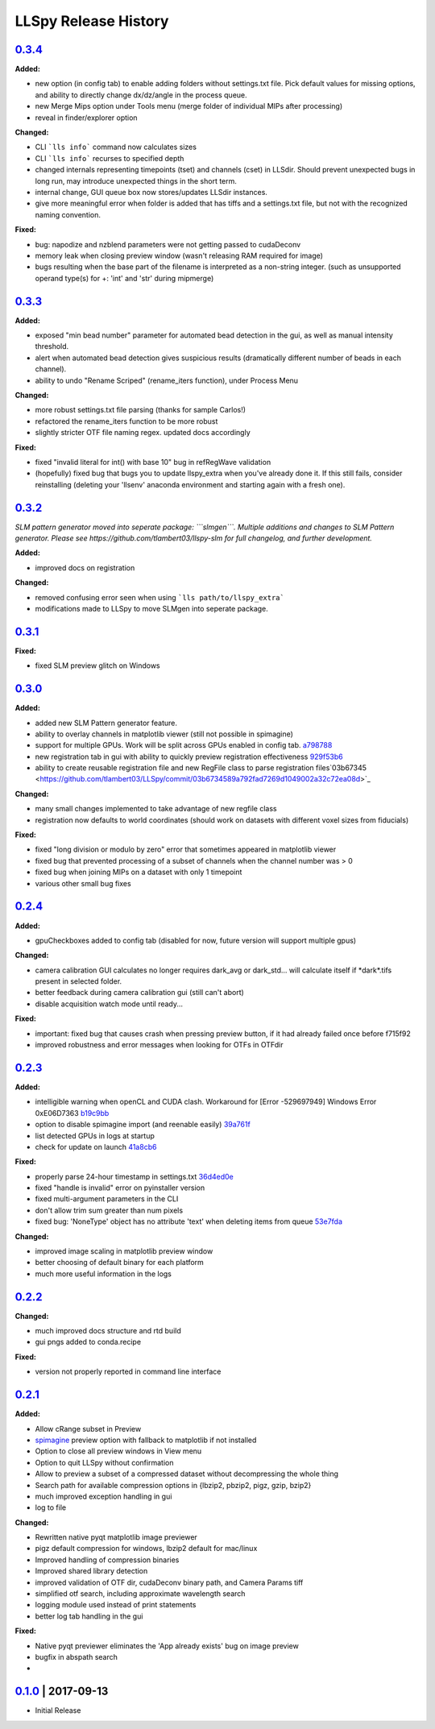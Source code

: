 LLSpy Release History
#####################

`0.3.4`_
========

**Added:**

* new option (in config tab) to enable adding folders without settings.txt file.  Pick default values for missing options, and ability to directly change dx/dz/angle in the process queue.
* new Merge Mips option under Tools menu (merge folder of individual MIPs after processing)
* reveal in finder/explorer option

**Changed:**

* CLI ```lls info``` command now calculates sizes
* CLI ```lls info``` recurses to specified depth
* changed internals representing timepoints (tset) and channels (cset) in LLSdir.  Should prevent unexpected bugs in long run, may introduce unexpected things in the short term.
* internal change, GUI queue box now stores/updates LLSdir instances.
* give more meaningful error when folder is added that has tiffs and a settings.txt file, but not with the recognized naming convention.

**Fixed:**

* bug: napodize and nzblend parameters were not getting passed to cudaDeconv
* memory leak when closing preview window (wasn't releasing RAM required for image)
* bugs resulting when the base part of the filename is interpreted as a non-string integer. (such as unsupported operand type(s) for +: 'int' and 'str' during mipmerge)



`0.3.3`_
========

**Added:**

* exposed "min bead number" parameter for automated bead detection in the gui, as well as manual intensity threshold.
* alert when automated bead detection gives suspicious results (dramatically different number of beads in each channel).
* ability to undo "Rename Scriped" (rename_iters function), under Process Menu

**Changed:**

* more robust settings.txt file parsing (thanks for sample Carlos!)
* refactored the rename_iters function to be more robust
* slightly stricter OTF file naming regex.  updated docs accordingly

**Fixed:**

* fixed "invalid literal for int() with base 10" bug in refRegWave validation
* (hopefully) fixed bug that bugs you to update llspy_extra when you've already done it.  If this still fails, consider reinstalling (deleting your 'llsenv' anaconda environment and starting again with a fresh one).

`0.3.2`_
========

*SLM pattern generator moved into seperate package: ```slmgen```.  Multiple additions and changes to SLM Pattern generator.  Please see https://github.com/tlambert03/llspy-slm for full changelog, and further development.*

**Added:**

* improved docs on registration

**Changed:**

* removed confusing error seen when using ```lls path/to/llspy_extra```
* modifications made to LLSpy to move SLMgen into seperate package.


`0.3.1`_
========

**Fixed:**

* fixed SLM preview glitch on Windows

`0.3.0`_
========

**Added:**

* added new SLM Pattern generator feature.
* ability to overlay channels in matplotlib viewer (still not possible in spimagine)
* support for multiple GPUs. Work will be split across GPUs enabled in config tab. `a798788  <https://github.com/tlambert03/LLSpy/commit/a79878831edc0e66dd6a2f7a4700b64f908c7fb8>`_
* new registration tab in gui with ability to quickly preview registration effectiveness `929f53b6 <https://github.com/tlambert03/LLSpy/commit/929f53b65396aa60aab69220b9ae5e8117dc65bf>`_
* ability to create reusable registration file and new RegFile class to parse registration files`03b67345 <https://github.com/tlambert03/LLSpy/commit/03b6734589a792fad7269d1049002a32c72ea08d>`_


**Changed:**

* many small changes implemented to take advantage of new regfile class
* registration now defaults to world coordinates (should work on datasets with different voxel sizes from fiducials)

**Fixed:**

* fixed "long division or modulo by zero" error that sometimes appeared in matplotlib viewer
* fixed bug that prevented processing of a subset of channels when the channel number was > 0
* fixed bug when joining MIPs on a dataset with only 1 timepoint
* various other small bug fixes


`0.2.4`_
========

**Added:**

* gpuCheckboxes added to config tab (disabled for now, future version will support multiple gpus)

**Changed:**

* camera calibration GUI calculates no longer requires dark_avg or dark_std... will calculate itself if \*dark\*.tifs present in selected folder.
* better feedback during camera calibration gui (still can't abort)
* disable acquisition watch mode until ready...

**Fixed:**

* important: fixed bug that causes crash when pressing preview button, if it had already failed once before f715f92
* improved robustness and error messages when looking for OTFs in OTFdir

`0.2.3`_
========

**Added:**

* intelligible warning when openCL and CUDA clash.  Workaround for [Error -529697949] Windows Error 0xE06D7363 `b19c9bb <https://github.com/tlambert03/LLSpy/commit/b19c9bb15d589464df666cbc8537f91ee35c2456>`_
* option to disable spimagine import (and reenable easily) `39a761f <https://github.com/tlambert03/LLSpy/commit/39a761f1122416115d0d0df62f84f1e66ddaa700>`_
* list detected GPUs in logs at startup
* check for update on launch `41a8cb6 <https://github.com/tlambert03/LLSpy/commit/41a8cb6b465838f6542ffb6e4af2eadcf3aa4b63>`_

**Fixed:**

* properly parse 24-hour timestamp in settings.txt `36d4ed0e <https://github.com/tlambert03/LLSpy/commit/36d4ed0e71e5a6a7dcae62cd778a0e48f3d29610>`_
* fixed "handle is invalid" error on pyinstaller version
* fixed multi-argument parameters in the CLI
* don't allow trim sum greater than num pixels
* fixed bug: 'NoneType' object has no attribute 'text' when deleting items from queue `53e7fda <https://github.com/tlambert03/LLSpy/commit/53e7fda0c5cbf25a4071083a58e08de64de5bb38>`_

**Changed:**

* improved image scaling in matplotlib preview window
* better choosing of default binary for each platform
* much more useful information in the logs


`0.2.2`_
========

**Changed:**

* much improved docs structure and rtd build
* gui pngs added to conda.recipe

**Fixed:**

* version not properly reported in command line interface


`0.2.1`_
========

**Added:**

* Allow cRange subset in Preview
* `spimagine <https://github.com/maweigert/spimagine>`_ preview option with fallback to matplotlib if not installed
* Option to close all preview windows in View menu
* Option to quit LLSpy without confirmation
* Allow to preview a subset of a compressed dataset without decompressing the whole thing
* Search path for available compression options in {lbzip2, pbzip2, pigz, gzip, bzip2}
* much improved exception handling in gui
* log to file

**Changed:**

* Rewritten native pyqt matplotlib image previewer
* pigz default compression for windows, lbzip2 default for mac/linux
* Improved handling of compression binaries
* Improved shared library detection
* improved validation of OTF dir, cudaDeconv binary path, and Camera Params tiff
* simplified otf search, including approximate wavelength search
* logging module used instead of print statements
* better log tab handling in the gui

**Fixed:**

* Native pyqt previewer eliminates the 'App already exists' bug on image preview
* bugfix in abspath search
*

`0.1.0`_ | 2017-09-13
=====================

* Initial Release


.. _Next release: https://github.com/tlambert03/LLSpy/

.. _0.3.4: https://github.com/tlambert03/LLSpy/releases/0.3.4
.. _0.3.3: https://github.com/tlambert03/LLSpy/releases/0.3.3
.. _0.3.2: https://github.com/tlambert03/LLSpy/releases/0.3.2
.. _0.3.1: https://github.com/tlambert03/LLSpy/releases/0.3.1
.. _0.3.0: https://github.com/tlambert03/LLSpy/releases/0.3.0
.. _0.2.4: https://github.com/tlambert03/LLSpy/releases/0.2.4
.. _0.2.3: https://github.com/tlambert03/LLSpy/releases/0.2.3
.. _0.2.2: https://github.com/tlambert03/LLSpy/releases/0.2.2
.. _0.2.1: https://github.com/tlambert03/LLSpy/releases/0.2.1
.. _0.1.0: https://github.com/tlambert03/LLSpy/releases/v0.1.0
